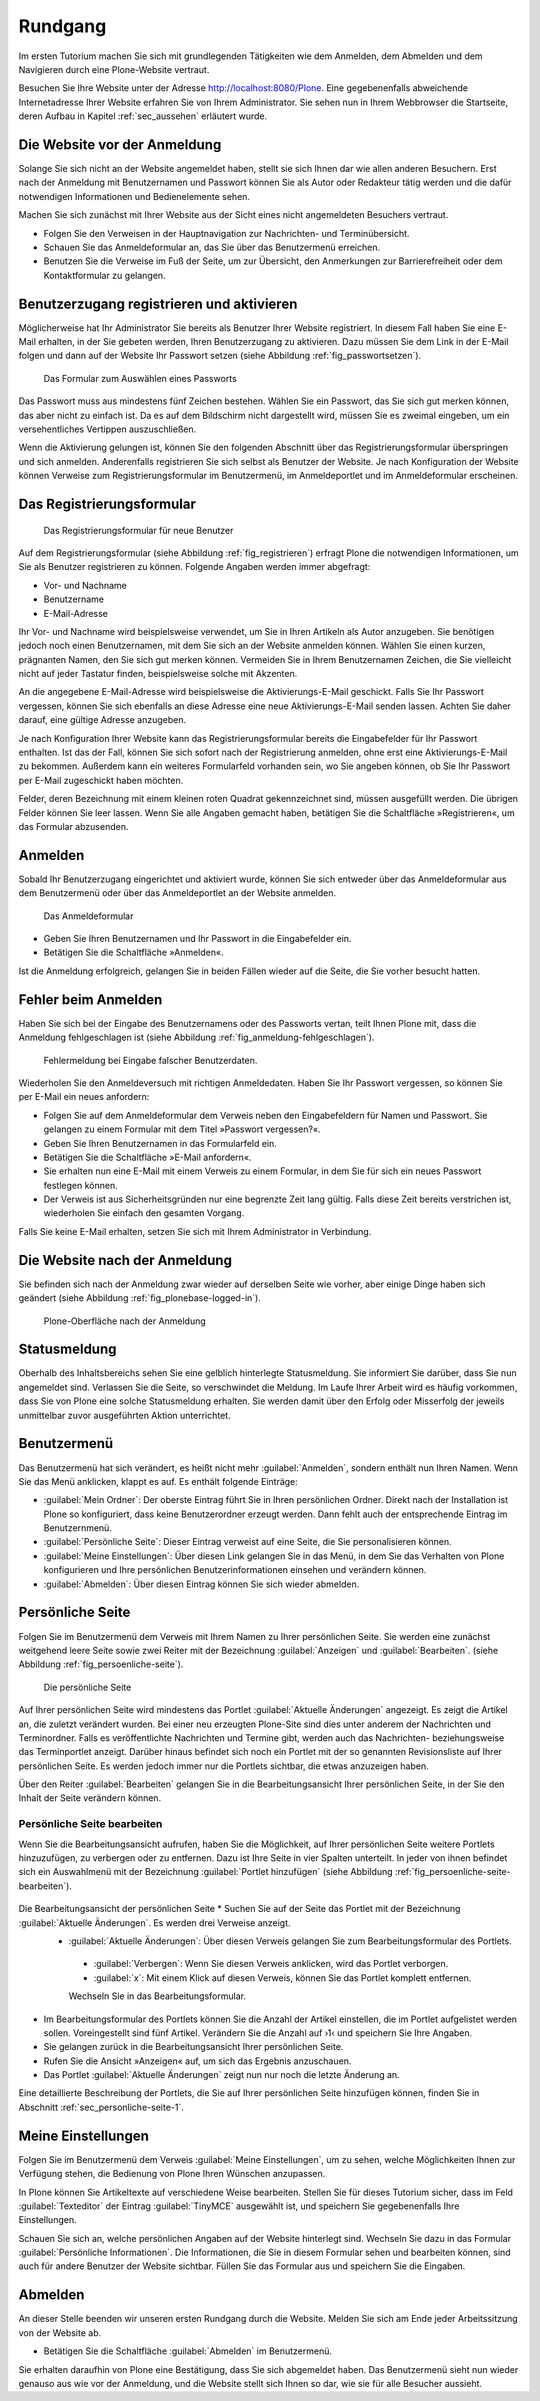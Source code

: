 .. _sec_tutorium-rundgang:

==========
 Rundgang
==========

Im ersten Tutorium machen Sie sich mit grundlegenden Tätigkeiten wie dem
Anmelden, dem Abmelden und dem Navigieren durch eine Plone-Website vertraut.

Besuchen Sie Ihre Website unter der Adresse http://localhost:8080/Plone.  Eine
gegebenenfalls abweichende Internetadresse Ihrer Website erfahren Sie von Ihrem
Administrator. Sie sehen nun in Ihrem Webbrowser die Startseite, deren Aufbau
in Kapitel :ref:`sec_aussehen` erläutert wurde.


Die Website vor der Anmeldung
=============================

Solange Sie sich nicht an der Website angemeldet haben, stellt sie sich Ihnen
dar wie allen anderen Besuchern. Erst nach der Anmeldung mit
Benutzernamen und Passwort können Sie als Autor oder Redakteur tätig
werden und die dafür notwendigen Informationen und Bedienelemente sehen.

Machen Sie sich zunächst mit Ihrer Website aus der Sicht eines nicht
angemeldeten Besuchers vertraut.

* Folgen Sie den Verweisen in der Hauptnavigation zur Nachrichten- und
  Terminübersicht.
* Schauen Sie das Anmeldeformular an, das Sie über das Benutzermenü
  erreichen.
* Benutzen Sie die Verweise im Fuß der Seite, um zur Übersicht, den
  Anmerkungen zur Barrierefreiheit oder dem Kontaktformular zu gelangen.

.. _sec_benutz-registr-und:

Benutzerzugang registrieren und aktivieren
==========================================

Möglicherweise hat Ihr Administrator Sie bereits als Benutzer Ihrer Website
registriert. In diesem Fall haben Sie eine E-Mail erhalten, in der
Sie gebeten werden, Ihren Benutzerzugang zu aktivieren. Dazu müssen Sie dem
Link in der E-Mail folgen und dann auf der Website Ihr Passwort setzen
(siehe Abbildung :ref:`fig_passwortsetzen`).

.. _fig_passwortsetzen:

.. figure:: 
   ../images/passwortsetzen.png
   :width: 70%

   Das Formular zum Auswählen eines Passworts


Das Passwort muss aus mindestens fünf Zeichen bestehen. Wählen Sie ein
Passwort, das Sie sich gut merken können, das aber nicht zu einfach ist. Da
es auf dem Bildschirm nicht dargestellt wird, müssen Sie es zweimal eingeben,
um ein versehentliches Vertippen auszuschließen.

Wenn die Aktivierung gelungen ist, können Sie den folgenden Abschnitt über das
Registrierungsformular überspringen und sich anmelden.
Anderenfalls registrieren Sie sich selbst als Benutzer der Website. Je nach
Konfiguration der Website können Verweise zum Registrierungsformular im
Benutzermenü, im Anmeldeportlet und im Anmeldeformular erscheinen.

.. _sec_benutz-registr-und-1:

Das Registrierungsformular
==========================

.. _fig_registrieren:

.. figure::
   ../images/registrieren.png
   :width: 100%

   Das Registrierungsformular für neue Benutzer

Auf dem Registrierungsformular (siehe Abbildung :ref:`fig_registrieren`)
erfragt Plone die notwendigen Informationen, um Sie als Benutzer registrieren
zu können. Folgende Angaben werden immer abgefragt:

* Vor- und Nachname
* Benutzername
* E-Mail-Adresse

Ihr Vor- und Nachname wird beispielsweise verwendet, um Sie in Ihren Artikeln
als Autor anzugeben. Sie benötigen jedoch noch einen Benutzernamen, mit dem
Sie sich an der Website anmelden können. Wählen Sie einen kurzen, prägnanten
Namen, den Sie sich gut merken können. Vermeiden Sie in Ihrem Benutzernamen
Zeichen, die Sie vielleicht nicht auf jeder Tastatur finden, beispielsweise
solche mit Akzenten.

An die angegebene E-Mail-Adresse wird beispielsweise die Aktivierungs-E-Mail
geschickt. Falls Sie Ihr Passwort vergessen, können Sie sich ebenfalls an
diese Adresse eine neue Aktivierungs-E-Mail senden lassen. Achten Sie daher
darauf, eine gültige Adresse anzugeben.

Je nach Konfiguration Ihrer Website kann das Registrierungsformular bereits
die Eingabefelder für Ihr Passwort enthalten. Ist das der Fall, können Sie
sich sofort nach der Registrierung anmelden, ohne erst eine
Aktivierungs-E-Mail zu bekommen. Außerdem kann ein weiteres Formularfeld
vorhanden sein, wo Sie angeben können, ob Sie Ihr Passwort per E-Mail
zugeschickt haben möchten.

Felder, deren Bezeichnung mit einem kleinen roten Quadrat gekennzeichnet sind,
müssen ausgefüllt werden. Die übrigen Felder können Sie leer lassen. Wenn Sie
alle Angaben gemacht haben, betätigen Sie die Schaltfläche »Registrieren«,
um das Formular abzusenden.

.. _sec_tut-anmelden:

Anmelden
========

Sobald Ihr Benutzerzugang eingerichtet und aktiviert wurde, können Sie sich
entweder über das Anmeldeformular aus dem Benutzermenü oder über das
Anmeldeportlet an der Website anmelden.

.. _fig_anmeldeformular:

.. figure::
   ../images/anmeldeformular.*
   :width: 100%

   Das Anmeldeformular

* Geben Sie Ihren Benutzernamen und Ihr Passwort in die Eingabefelder ein.
* Betätigen Sie die Schaltfläche »Anmelden«.

Ist die Anmeldung erfolgreich, gelangen Sie in beiden Fällen wieder auf die
Seite, die Sie vorher besucht hatten.

Fehler beim Anmelden
====================

Haben Sie sich bei der Eingabe des Benutzernamens oder des Passworts vertan,
teilt Ihnen Plone mit, dass die Anmeldung fehlgeschlagen ist (siehe Abbildung
:ref:`fig_anmeldung-fehlgeschlagen`). 

.. _fig_anmeldung-fehlgeschlagen:

.. figure::
   ../images/anmeldung-fehlgeschlagen.*
   :width: 100%

   Fehlermeldung bei Eingabe falscher Benutzerdaten.

Wiederholen Sie den Anmeldeversuch mit richtigen Anmeldedaten. Haben Sie Ihr
Passwort vergessen, so können Sie per E-Mail ein neues anfordern:

* Folgen Sie auf dem Anmeldeformular dem Verweis neben den Eingabefeldern
  für Namen und Passwort.  Sie gelangen zu einem Formular mit dem Titel
  »Passwort vergessen?«.
* Geben Sie Ihren Benutzernamen in das Formularfeld ein.
* Betätigen Sie die Schaltfläche »E-Mail anfordern«.
* Sie erhalten nun eine E-Mail mit einem Verweis zu einem Formular, in dem
  Sie für sich ein neues Passwort festlegen können.
* Der Verweis ist aus Sicherheitsgründen nur eine begrenzte Zeit lang
  gültig. Falls diese Zeit bereits verstrichen ist, wiederholen Sie einfach
  den gesamten Vorgang.

Falls Sie keine E-Mail erhalten, setzen Sie sich mit Ihrem Administrator in
Verbindung.


Die Website nach der Anmeldung
==============================

Sie befinden sich nach der Anmeldung zwar wieder auf derselben Seite wie
vorher, aber einige Dinge haben sich geändert (siehe
Abbildung :ref:`fig_plonebase-logged-in`).

.. _fig_plonebase-logged-in:

.. figure::
   ../images/plonebase-logged-in.png
   :width: 100%

   Plone-Oberfläche nach der Anmeldung


Statusmeldung
=============

Oberhalb des Inhaltsbereichs sehen Sie eine gelblich hinterlegte
Statusmeldung. Sie informiert Sie darüber, dass Sie nun angemeldet
sind. Verlassen Sie die Seite, so verschwindet die Meldung. Im Laufe Ihrer
Arbeit wird es häufig vorkommen, dass Sie von Plone eine solche Statusmeldung
erhalten. Sie werden damit über den Erfolg oder Misserfolg der jeweils
unmittelbar zuvor ausgeführten Aktion unterrichtet.

Benutzermenü
============

Das Benutzermenü hat sich verändert, es heißt nicht mehr :guilabel:`Anmelden`,
sondern enthält nun Ihren Namen.  Wenn Sie das Menü anklicken, klappt es auf. Es enthält folgende Einträge:


* :guilabel:`Mein Ordner`: Der oberste Eintrag führt Sie in Ihren persönlichen
  Ordner. Direkt nach der Installation ist Plone so konfiguriert, dass keine
  Benutzerordner erzeugt werden. Dann fehlt auch der entsprechende Eintrag im
  Benutzernmenü. 

* :guilabel:`Persönliche Seite`: Dieser Eintrag verweist auf eine Seite,
  die Sie personalisieren können. 
  
* :guilabel:`Meine Einstellungen`: Über diesen Link gelangen Sie in das Menü,
  in dem Sie das Verhalten von Plone konfigurieren und Ihre persönlichen
  Benutzerinformationen einsehen und verändern können.

* :guilabel:`Abmelden`: Über diesen Eintrag können Sie sich wieder abmelden.

.. _sec_persoenliche-seite:

Persönliche Seite
=================

Folgen Sie im Benutzermenü dem Verweis mit Ihrem Namen zu Ihrer persönlichen
Seite. Sie werden eine zunächst weitgehend leere Seite sowie zwei Reiter mit
der Bezeichnung :guilabel:`Anzeigen` und :guilabel:`Bearbeiten`. (siehe
Abbildung :ref:`fig_persoenliche-seite`).

.. _fig_persoenliche-seite:

.. figure::
   ../images/persoenliche-seite.png
   :width: 100%

   Die persönliche Seite

Auf Ihrer persönlichen Seite wird mindestens das Portlet :guilabel:`Aktuelle
Änderungen` angezeigt. Es zeigt die Artikel an, die zuletzt verändert wurden.
Bei einer neu erzeugten Plone-Site sind dies unter anderem der Nachrichten und
Terminordner.  Falls es veröffentlichte Nachrichten und Termine gibt, werden
auch das Nachrichten- beziehungsweise das Terminportlet anzeigt. Darüber hinaus
befindet sich noch ein Portlet mit der so genannten Revisionsliste auf Ihrer
persönlichen Seite. Es werden jedoch immer nur die Portlets sichtbar, die etwas anzuzeigen haben.    

Über den Reiter :guilabel:`Bearbeiten` gelangen Sie in die
Bearbeitungsansicht Ihrer persönlichen Seite, in der Sie den Inhalt der Seite
verändern können. 

Persönliche Seite bearbeiten
----------------------------

Wenn Sie die Bearbeitungsansicht aufrufen, haben Sie die Möglichkeit, auf Ihrer
persönlichen Seite weitere Portlets hinzuzufügen, zu verbergen oder zu
entfernen. Dazu ist Ihre Seite in vier Spalten unterteilt. In jeder von ihnen
befindet sich ein Auswahlmenü mit der Bezeichnung :guilabel:`Portlet
hinzufügen` (siehe Abbildung :ref:`fig_persoenliche-seite-bearbeiten`).

.. _fig_persoenliche-seite-bearbeiten:

.. figure::
   ../images/persoenliche-seite-bearbeiten.*
   :width: 100%
Die Bearbeitungsansicht der persönlichen Seite * Suchen Sie auf der Seite das Portlet mit der Bezeichnung :guilabel:`Aktuelle Änderungen`. Es werden drei Verweise anzeigt.
 * :guilabel:`Aktuelle Änderungen`: Über diesen Verweis gelangen Sie zum Bearbeitungsformular des Portlets.

  * :guilabel:`Verbergen`: Wenn Sie diesen Verweis anklicken, wird das Portlet
    verborgen. 

  * :guilabel:`x`: Mit einem Klick auf diesen Verweis, können Sie das Portlet
    komplett entfernen. 

  Wechseln Sie in das Bearbeitungsformular. 

* Im Bearbeitungsformular des Portlets können Sie die Anzahl der Artikel
  einstellen, die im Portlet aufgelistet werden sollen. Voreingestellt sind
  fünf Artikel. Verändern Sie die Anzahl auf ›1‹ und speichern Sie Ihre Angaben.
* Sie gelangen zurück in die Bearbeitungsansicht Ihrer persönlichen Seite.
* Rufen Sie die Ansicht »Anzeigen« auf, um sich das Ergebnis anzuschauen.
* Das Portlet :guilabel:`Aktuelle Änderungen` zeigt nun nur noch die letzte
  Änderung an.  

Eine detaillierte Beschreibung der Portlets, die Sie auf Ihrer persönlichen
Seite hinzufügen können, finden Sie in Abschnitt
:ref:`sec_personliche-seite-1`.

.. _sec_tut-profil:

Meine Einstellungen
===================


Folgen Sie im Benutzermenü dem Verweis :guilabel:`Meine Einstellungen`, um zu
sehen, welche Möglichkeiten Ihnen zur Verfügung stehen, die Bedienung von Plone Ihren Wünschen anzupassen.

In Plone können Sie Artikeltexte auf verschiedene Weise bearbeiten. Stellen Sie
für dieses Tutorium sicher, dass im Feld :guilabel:`Texteditor` der Eintrag
:guilabel:`TinyMCE` ausgewählt ist, und speichern Sie gegebenenfalls Ihre
Einstellungen.

Schauen Sie sich an, welche persönlichen Angaben auf der Website hinterlegt
sind. Wechseln Sie dazu in das Formular :guilabel:`Persönliche Informationen`.
Die Informationen, die Sie in diesem Formular sehen und bearbeiten können, sind
auch für andere Benutzer der Website sichtbar. Füllen Sie das Formular aus und
speichern Sie die Eingaben. 

Abmelden
========

An dieser Stelle beenden wir unseren ersten Rundgang durch die Website. Melden
Sie sich am Ende jeder Arbeitssitzung von der Website ab.

* Betätigen Sie die Schaltfläche :guilabel:`Abmelden` im Benutzermenü.

Sie erhalten daraufhin von Plone eine Bestätigung, dass Sie sich abgemeldet
haben. Das Benutzermenü sieht nun wieder genauso aus wie vor der Anmeldung,
und die Website stellt sich Ihnen so dar, wie sie für alle Besucher aussieht.
